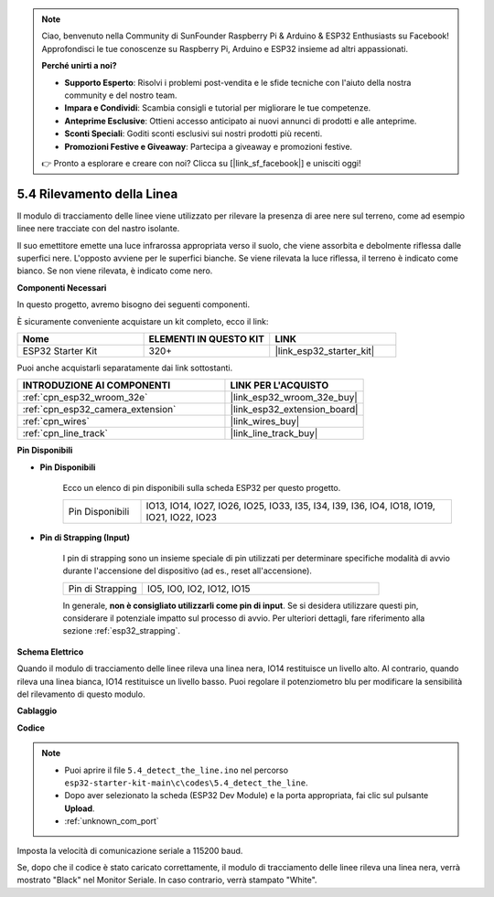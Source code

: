 .. note::

    Ciao, benvenuto nella Community di SunFounder Raspberry Pi & Arduino & ESP32 Enthusiasts su Facebook! Approfondisci le tue conoscenze su Raspberry Pi, Arduino e ESP32 insieme ad altri appassionati.

    **Perché unirti a noi?**

    - **Supporto Esperto**: Risolvi i problemi post-vendita e le sfide tecniche con l'aiuto della nostra community e del nostro team.
    - **Impara e Condividi**: Scambia consigli e tutorial per migliorare le tue competenze.
    - **Anteprime Esclusive**: Ottieni accesso anticipato ai nuovi annunci di prodotti e alle anteprime.
    - **Sconti Speciali**: Goditi sconti esclusivi sui nostri prodotti più recenti.
    - **Promozioni Festive e Giveaway**: Partecipa a giveaway e promozioni festive.

    👉 Pronto a esplorare e creare con noi? Clicca su [|link_sf_facebook|] e unisciti oggi!

.. _ar_line_track:

5.4 Rilevamento della Linea
===================================

Il modulo di tracciamento delle linee viene utilizzato per rilevare la presenza di aree nere sul terreno, come ad esempio linee nere tracciate con del nastro isolante.

Il suo emettitore emette una luce infrarossa appropriata verso il suolo, che viene assorbita e debolmente riflessa dalle superfici nere. L'opposto avviene per le superfici bianche. Se viene rilevata la luce riflessa, il terreno è indicato come bianco. Se non viene rilevata, è indicato come nero.

**Componenti Necessari**

In questo progetto, avremo bisogno dei seguenti componenti. 

È sicuramente conveniente acquistare un kit completo, ecco il link: 

.. list-table::
    :widths: 20 20 20
    :header-rows: 1

    *   - Nome	
        - ELEMENTI IN QUESTO KIT
        - LINK
    *   - ESP32 Starter Kit
        - 320+
        - |link_esp32_starter_kit|

Puoi anche acquistarli separatamente dai link sottostanti.

.. list-table::
    :widths: 30 20
    :header-rows: 1

    *   - INTRODUZIONE AI COMPONENTI
        - LINK PER L'ACQUISTO

    *   - :ref:`cpn_esp32_wroom_32e`
        - |link_esp32_wroom_32e_buy|
    *   - :ref:`cpn_esp32_camera_extension`
        - |link_esp32_extension_board|
    *   - :ref:`cpn_wires`
        - |link_wires_buy|
    *   - :ref:`cpn_line_track`
        - |link_line_track_buy|

**Pin Disponibili**

* **Pin Disponibili**

    Ecco un elenco di pin disponibili sulla scheda ESP32 per questo progetto.

    .. list-table::
        :widths: 5 20

        *   - Pin Disponibili
            - IO13, IO14, IO27, IO26, IO25, IO33, I35, I34, I39, I36, IO4, IO18, IO19, IO21, IO22, IO23

* **Pin di Strapping (Input)**

    I pin di strapping sono un insieme speciale di pin utilizzati per determinare specifiche modalità di avvio durante l'accensione del dispositivo (ad es., reset all'accensione).

        
    .. list-table::
        :widths: 5 15

        *   - Pin di Strapping
            - IO5, IO0, IO2, IO12, IO15 
    

    

    In generale, **non è consigliato utilizzarli come pin di input**. Se si desidera utilizzare questi pin, considerare il potenziale impatto sul processo di avvio. Per ulteriori dettagli, fare riferimento alla sezione :ref:`esp32_strapping`.


**Schema Elettrico**

.. image:: ../../img/circuit/circuit_5.4_line.png

Quando il modulo di tracciamento delle linee rileva una linea nera, IO14 restituisce un livello alto. Al contrario, quando rileva una linea bianca, IO14 restituisce un livello basso. Puoi regolare il potenziometro blu per modificare la sensibilità del rilevamento di questo modulo.


**Cablaggio**

.. image:: ../../img/wiring/5.4_line_bb.png
    :align: center
    :width: 600

**Codice**

.. note::

    * Puoi aprire il file ``5.4_detect_the_line.ino`` nel percorso ``esp32-starter-kit-main\c\codes\5.4_detect_the_line``. 
    * Dopo aver selezionato la scheda (ESP32 Dev Module) e la porta appropriata, fai clic sul pulsante **Upload**.
    * :ref:`unknown_com_port`
   
.. raw:: html

    <iframe src=https://create.arduino.cc/editor/sunfounder01/fc7f3fe9-179a-4a3a-acbf-a4014faf3920/preview?embed style="height:510px;width:100%;margin:10px 0" frameborder=0></iframe>

Imposta la velocità di comunicazione seriale a 115200 baud.

Se, dopo che il codice è stato caricato correttamente, il modulo di tracciamento delle linee rileva una linea nera, verrà mostrato "Black" nel Monitor Seriale. In caso contrario, verrà stampato "White".
